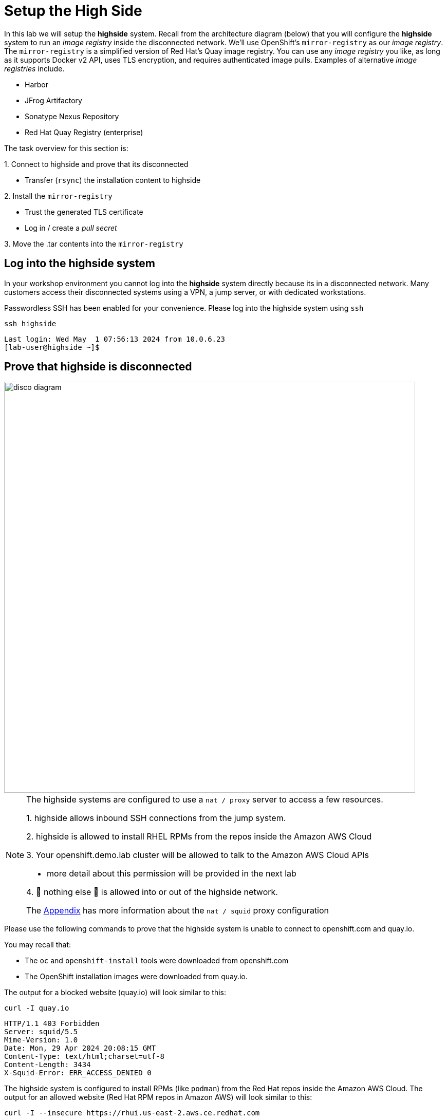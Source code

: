 = Setup the High Side

In this lab we will setup the [.highside]#*highside* system#.
Recall from the architecture diagram (below) that you will configure the [.highside]#*highside* system# to run an _image registry_ inside the disconnected network.
We'll use OpenShift's `mirror-registry` as our _image registry_.
The `mirror-registry` is a simplified version of Red Hat's Quay image registry.
You can use any _image registry_ you like, as long as it supports Docker v2 API, [.underline]#uses TLS encryption, and requires authenticated image pulls#.
Examples of alternative _image registries_ include.

* Harbor
* JFrog Artifactory
* Sonatype Nexus Repository
* Red Hat Quay Registry (enterprise)

The task overview for this section is:

{counter:overview}. Connect to [.highside]#highside# and prove that its disconnected

* Transfer (`rsync`) the installation content to [.highside]#highside#

{counter:overview}. Install the `mirror-registry`

* Trust the generated TLS certificate
* Log in / create a _pull secret_

{counter:overview}. Move the .tar contents into the `mirror-registry`

== Log into the highside system

In your workshop environment you cannot log into the [.highside]#*highside* system# directly because its in a disconnected network.
Many customers access their disconnected systems using a VPN, a jump server, or with dedicated workstations.

Passwordless SSH has been enabled for your convenience.
Please log into the [.highside]#highside system# using `ssh`

[.lowside,source,bash,role=execute,subs="attributes"]
----
ssh highside
----
[.output]
----
Last login: Wed May  1 07:56:13 2024 from 10.0.6.23
[lab-user@highside ~]$
----

== Prove that highside is disconnected

image::disco-5.svg[disco diagram,800]

[NOTE]
--
The [.highside]#highside systems# are configured to use a `nat / proxy` server to access a few resources.

{counter:exceptions}. [.highside]#highside# allows inbound SSH connections from the [.lowside]#jump system#.

{counter:exceptions}. [.highside]#highside# is allowed to install RHEL RPMs from the repos inside the Amazon AWS Cloud

{counter:exceptions}. Your [.highside]#openshift.demo.lab cluster# will be allowed to talk to the Amazon AWS Cloud APIs

** more detail about this permission will be provided in the next lab

{counter:exceptions}. 🛑 nothing else 🛑 is allowed into or out of the [.highside]#highside network#.

The xref:appendix01.adoc[Appendix] has more information about the `nat / squid` proxy configuration
--

Please use the following commands to prove that the [.highside]#highside system# is unable to connect to openshift.com and quay.io.

You may recall that:

* The `oc` and `openshift-install` tools were downloaded from openshift.com
* The OpenShift installation images were downloaded from quay.io.

The output for a blocked website (quay.io) will look similar to this:
[.highside,source,bash,role=execute]
----
curl -I quay.io
----
[.output]
----
HTTP/1.1 403 Forbidden
Server: squid/5.5
Mime-Version: 1.0
Date: Mon, 29 Apr 2024 20:08:15 GMT
Content-Type: text/html;charset=utf-8
Content-Length: 3434
X-Squid-Error: ERR_ACCESS_DENIED 0
----

The [.highside]#highside system# is configured to install RPMs (like `podman`) from the Red Hat repos inside the Amazon AWS Cloud.
The output for an allowed website (Red Hat RPM repos in Amazon AWS) will look similar to this:
[.highside,source,bash,role=execute]
----
curl -I --insecure https://rhui.us-east-2.aws.ce.redhat.com
----
[.output]
----
HTTP/1.1 200 OK
Server: nginx/1.20.1
Date: Mon, 29 Apr 2024 20:15:51 GMT
Content-Type: text/html
Content-Length: 4927
Last-Modified: Mon, 12 Jul 2021 19:36:32 GMT
----

== Moving the installation content into highside / the disconnected network

[WARNING]
Ensure that your `oc mirror` command has completed successfully before proceeding in the lab.
You can confirm the mirroring has finished by looking for ...

[.output]
----
...
info: Mirroring completed in 18m10.33s (39.33MB/s)
Rendering catalog image "ip-10-0-8-121.us-west-2.compute.internal:8443/redhat/redhat-operator-index:v4.14" with file-based catalog 
Writing image mapping to oc-mirror-workspace/results-1714533240/mapping.txt
Writing UpdateService manifests to oc-mirror-workspace/results-1714533240
Writing CatalogSource manifests to oc-mirror-workspace/results-1714533240
Writing ICSP manifests to oc-mirror-workspace/results-1714533240
[lab-user@jump low-side-data]$ 
----

The [.lowside]#*jump* system# will use `rsync` to copy the installation content into `/mnt/high-side-data` on the [.highside]#*highside* system#.

[WARNING]
--
Please run the next `rsync` command in your `tmux` screen.
This will allow you to keep working on the next section while `rsync` moves ~25 GB of data.
The `rsync` tasks should complete in about 15 minutes.
--

[.lowside,source,bash,role=execute,subs="attributes"]
----
rsync -avP /mnt/low-side-data/ lab-user@highside:/mnt/high-side-data/
----
[.output]
----
...
publish/
publish/.metadata.json
        332,183 100%  332.37kB/s    0:00:00 (xfr#66, to-chk=0/127)

sent 30,795,621,525 bytes  received 1,565 bytes  131,324,618.72 bytes/sec
total size is 30,788,095,434  speedup is 1.00
----

== Creating a Mirror Registry

Now that the [.highside]#highside system# has the mirroring tools and installation content transferred, we can setup the `mirror-registry`.
The command below will change directories and set the `mirror-registry` password to `discopass` for the default user `init`.

[.highside,source,bash,role=execute]
----
cd /mnt/high-side-data
./mirror-registry install --initPassword discopass
----
[.output]
----
...
INFO[2023-07-06 15:43:41] Quay installed successfully, config data is stored in /home/lab-user/quay-install
INFO[2023-07-06 15:43:41] Quay is available at https://ip-10-0-51-47.ec2.internal:8443 with credentials (init, discopass)
----

[NOTE]
The `mirror-registry` is installed with a default TLS certificate that is not trusted by anything, not even the [.highside]#highside system# where it was installed.

The procedure to trust the `mirror-registry` TLS certificate is simple.
Copy the Certificate Authority (CA) file into the Red Hat Enterprise Linux root trust directory.
Then run the `update-ca-trust` command.

[.highside,source,bash,role=execute]
----
sudo cp -v /home/lab-user/quay-install/quay-rootCA/rootCA.pem /etc/pki/ca-trust/source/anchors/
sudo update-ca-trust
----

After the `mirror-registry` TLS certificate has been trusted, use `podman` to login.
The username is `init` and the password `discopass`.
This will generate an authentication file (_pull secret_) at `/run/user/1000/containers/auth.json`:

[.highside,source,bash,role=execute]
----
podman login -u init -p discopass $(hostname):8443
----
[.output]
----
Login Succeeded!
----

== Mirroring Content

Now that the [.highside]#highside# system trusts the `mirror-registry's` TLS certificate, and `podman` has logged in and created a new _pull secret_, we're ready to upload the installation images from the .tar file.

We'll begin by adding the `oc`, `oc-mirror` and `openshift-install` commands to the PATH.

[.highside,source,bash,role=execute]
----
sudo mv -v /mnt/high-side-data/oc /bin/
sudo mv -v /mnt/high-side-data/oc-mirror /bin/
sudo mv -v /mnt/high-side-data/openshift-install /bin/
----

[WARNING]
--
Please run the next `oc-mirror` command in your `tmux` screen.
This will allow you to keep working on the next section while `oc-mirror` uploads ~25 GB of data into the `mirror-registry`.
The `oc-mirror` task should complete in about 15 minutes.
--

[.highside,source,bash,role=execute]
----
oc mirror --from=/mnt/high-side-data/mirror_seq1_000000.tar docker://$(hostname):8443
----
[.output]
----
info: Mirroring completed in 18m10.33s (39.33MB/s)
Rendering catalog image "ip-10-0-8-121.us-west-2.compute.internal:8443/redhat/redhat-operator-index:v4.14" with file-based catalog 
Writing image mapping to oc-mirror-workspace/results-1714533240/mapping.txt
Writing UpdateService manifests to oc-mirror-workspace/results-1714533240
Writing CatalogSource manifests to oc-mirror-workspace/results-1714533240
Writing ICSP manifests to oc-mirror-workspace/results-1714533240
----

Please proceed to the next section while the `oc-mirror` upload completes.